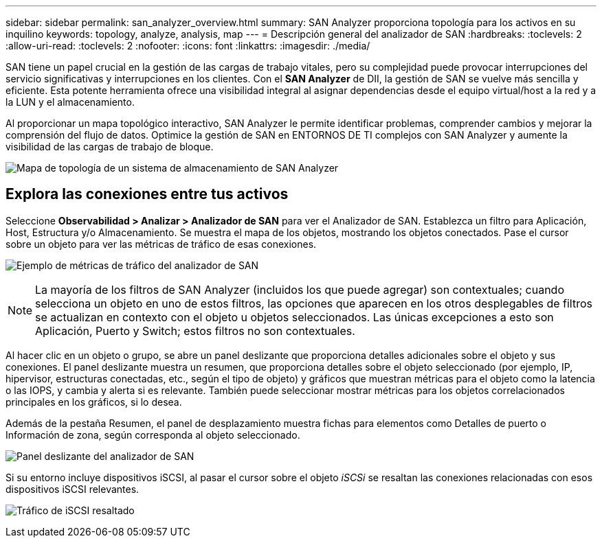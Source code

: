 ---
sidebar: sidebar 
permalink: san_analyzer_overview.html 
summary: SAN Analyzer proporciona topología para los activos en su inquilino 
keywords: topology, analyze, analysis, map 
---
= Descripción general del analizador de SAN
:hardbreaks:
:toclevels: 2
:allow-uri-read: 
:toclevels: 2
:nofooter: 
:icons: font
:linkattrs: 
:imagesdir: ./media/


[role="lead"]
SAN tiene un papel crucial en la gestión de las cargas de trabajo vitales, pero su complejidad puede provocar interrupciones del servicio significativas y interrupciones en los clientes. Con el *SAN Analyzer* de DII, la gestión de SAN se vuelve más sencilla y eficiente. Esta potente herramienta ofrece una visibilidad integral al asignar dependencias desde el equipo virtual/host a la red y a la LUN y el almacenamiento.

Al proporcionar un mapa topológico interactivo, SAN Analyzer le permite identificar problemas, comprender cambios y mejorar la comprensión del flujo de datos. Optimice la gestión de SAN en ENTORNOS DE TI complejos con SAN Analyzer y aumente la visibilidad de las cargas de trabajo de bloque.

image:san_analyzer_example_with_panel.png["Mapa de topología de un sistema de almacenamiento de SAN Analyzer"]



== Explora las conexiones entre tus activos

Seleccione *Observabilidad > Analizar > Analizador de SAN* para ver el Analizador de SAN. Establezca un filtro para Aplicación, Host, Estructura y/o Almacenamiento. Se muestra el mapa de los objetos, mostrando los objetos conectados. Pase el cursor sobre un objeto para ver las métricas de tráfico de esas conexiones.

image:san_analyzer_traffic_metrics.png["Ejemplo de métricas de tráfico del analizador de SAN"]


NOTE: La mayoría de los filtros de SAN Analyzer (incluidos los que puede agregar) son contextuales; cuando selecciona un objeto en uno de estos filtros, las opciones que aparecen en los otros desplegables de filtros se actualizan en contexto con el objeto u objetos seleccionados. Las únicas excepciones a esto son Aplicación, Puerto y Switch; estos filtros no son contextuales.

Al hacer clic en un objeto o grupo, se abre un panel deslizante que proporciona detalles adicionales sobre el objeto y sus conexiones. El panel deslizante muestra un resumen, que proporciona detalles sobre el objeto seleccionado (por ejemplo, IP, hipervisor, estructuras conectadas, etc., según el tipo de objeto) y gráficos que muestran métricas para el objeto como la latencia o las IOPS, y cambia y alerta si es relevante. También puede seleccionar mostrar métricas para los objetos correlacionados principales en los gráficos, si lo desea.

Además de la pestaña Resumen, el panel de desplazamiento muestra fichas para elementos como Detalles de puerto o Información de zona, según corresponda al objeto seleccionado.

image:san_analyzer_slideout_example.png["Panel deslizante del analizador de SAN"]

Si su entorno incluye dispositivos iSCSI, al pasar el cursor sobre el objeto _iSCSi_ se resaltan las conexiones relacionadas con esos dispositivos iSCSI relevantes.

image:san_analyzer_iscsi_traffic.png["Tráfico de iSCSI resaltado"]
